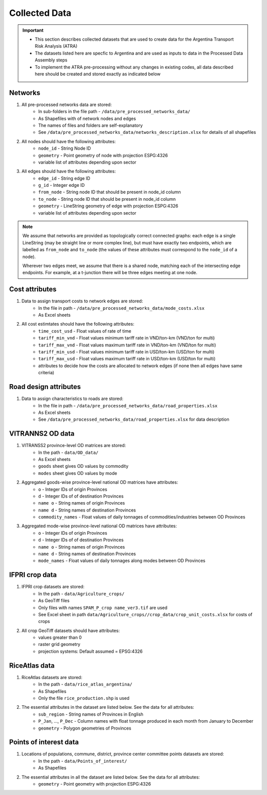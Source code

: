 ==============
Collected Data
==============
.. Important::
	- This section describes collected datasets that are used to create data for the Argentina Transport Risk Analysis (ATRA)
	- The datasets listed here are specfic to Argentina and are used as inputs to data in the Processed Data Assembly steps
	- To implement the ATRA pre-processing without any changes in existing codes, all data described here should be created and stored exactly as indicated below

Networks
--------
1. All pre-processed networks data are stored:
	- In sub-folders in the file path - ``/data/pre_processed_networks_data/``
	- As Shapefiles with of network nodes and edges
	- The names of files and folders are self-explanatory
	- See ``/data/pre_processed_networks_data/networks_description.xlsx`` for details of all shapefiles

2. All nodes should have the following attributes:
	- ``node_id`` - String Node ID
	- ``geometry`` - Point geometry of node with projection ESPG:4326
	- variable list of attributes depending upon sector

3. All edges should have the following attributes:
	- ``edge_id`` - String edge ID
	- ``g_id`` - Integer edge ID
	- ``from_node`` - String node ID that should be present in node_id column
	- ``to_node`` - String node ID that should be present in node_id column
	- ``geometry`` - LineString geometry of edge with projection ESPG:4326
	- variable list of attributes depending upon sector

.. Note::
	We assume that networks are provided as topologically correct connected graphs: each edge
	is a single LineString (may be straight line or more complex line), but must have exactly
	two endpoints, which are labelled as ``from_node`` and ``to_node`` (the values of these
	attributes must correspond to the ``node_id`` of a node).

	Wherever two edges meet, we assume that there is a shared node, matching each of the intersecting edge endpoints. For example, at a t-junction there will be three edges meeting
	at one node.


Cost attributes
---------------
1. Data to assign transport costs to network edges are stored:
	- In the file in path - ``/data/pre_processed_networks_data/mode_costs.xlsx``
	- As Excel sheets

2. All cost estimtates should have the following attributes:
	- ``time_cost_usd`` - Float values of rate of time
	- ``tariff_min_vnd`` - Float values minimum tariff rate in VND/ton-km (VND/ton for multi)
	- ``tariff_max_vnd`` - Float values maximum tariff rate in VND/ton-km (VND/ton for multi)
	- ``tariff_min_usd`` - Float values minimum tariff rate in USD/ton-km (USD/ton for multi)
	- ``tariff_max_usd`` - Float values maximum tariff rate in USD/ton-km (USD/ton for multi)
	- attributes to decide how the costs are allocated to network edges (if none then all edges have same criteria)

Road design attributes
----------------------
1. Data to assign characteristics to roads are stored:
	- In the file in path - ``/data/pre_processed_networks_data/road_properties.xlsx``
	- As Excel sheets
	- See ``/data/pre_processed_networks_data/road_properties.xlsx`` for data description


VITRANNS2 OD data
-----------------
1. VITRANSS2 province-level OD matrices are stored:
	- In the path - ``data/OD_data/``
	- As Excel sheets
	- ``goods`` sheet gives OD values by commodity
	- ``modes`` sheet gives OD values by mode

2. Aggregated goods-wise province-level national OD matrices have attributes:
	- ``o`` - Integer IDs of origin Provinces
	- ``d`` - Integer IDs of of destination Provinces
	- ``name o`` - String names of origin Provinces
	- ``name d`` - String names of destination Provinces
	- ``commodity_names`` - Float values of daily tonnages of commodities/industries between OD Provinces

3. Aggregated mode-wise province-level national OD matrices have attributes:
	- ``o`` - Integer IDs of origin Provinces
	- ``d`` - Integer IDs of of destination Provinces
	- ``name o`` - String names of origin Provinces
	- ``name d`` - String names of destination Provinces
	- ``mode_names`` - Float values of daily tonnages along modes between OD Provinces

IFPRI crop data
---------------
1. IFPRI crop datasets are stored:
	- In the path - ``data/Agriculture_crops/``
	- As GeoTiff files
	- Only files with names ``SPAM_P_crop name_ver3.tif`` are used
	- See Excel sheet in path ``data/Agriculture_crops//crop_data/crop_unit_costs.xlsx`` for costs of crops

2. All crop GeoTiff datasets should have attributes:
	- values greater than 0
	- raster grid geometry
	- projection systems: Default assumed = EPSG:4326

RiceAtlas data
--------------
1. RiceAtlas datasets are stored:
	- In the path - ``data/rice_atlas_argentina/``
	- As Shapefiles
	- Only the file ``rice_production.shp`` is used

2. The essential attributes in the dataset are listed below. See the data for all attributes:
	- ``sub_region`` - String names of Provinces in English
	- ``P_Jan``, ..., ``P_Dec`` - Column names with float tonnage produced in each month from January to December
	- ``geometry`` - Polygon geometries of Provinces

Points of interest data
-----------------------
1. Locations of populations, commune, district, province center committee points datasets are stored:
	- In the path - ``data/Points_of_interest/``
	- As Shapefiles

2. The essential attributes in all the dataset are listed below. See the data for all attributes:
	- ``geometry`` - Point geometry with projection ESPG:4326
